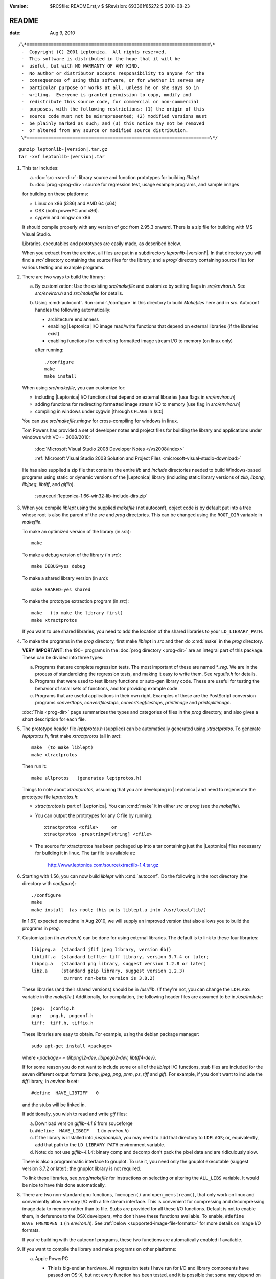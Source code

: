 :version: $RCSfile: README.rst,v $ $Revision: 693361f85272 $ $Date: 2010/08/23 15:08:52 $

.. default-role:: fs

.. _`README`:

========
 README
========

:date: Aug 9, 2010

::

   /\*====================================================================\*
    -  Copyright (C) 2001 Leptonica.  All rights reserved.
    -  This software is distributed in the hope that it will be
    -  useful, but with NO WARRANTY OF ANY KIND.
    -  No author or distributor accepts responsibility to anyone for the
    -  consequences of using this software, or for whether it serves any
    -  particular purpose or works at all, unless he or she says so in
    -  writing.  Everyone is granted permission to copy, modify and
    -  redistribute this source code, for commercial or non-commercial
    -  purposes, with the following restrictions: (1) the origin of this
    -  source code must not be misrepresented; (2) modified versions must
    -  be plainly marked as such; and (3) this notice may not be removed
    -  or altered from any source or modified source distribution.
    \*====================================================================\*/

.. parsed-literal::

   gunzip leptonlib-|version|.tar.gz
   tar -xvf leptonlib-|version|.tar

1. This tar includes:

   (a) :doc:`src <src-dir>`: library source and function prototypes for
       building `liblept`

   (b) :doc:`prog <prog-dir>`: source for regression test, usage example
       programs, and sample images

   for building on these platforms:

   * Linux on x86 (i386) and AMD 64 (x64)

   * OSX (both powerPC and x86).

   * cygwin and mingw on x86

   It should compile properly with any version of gcc from 2.95.3
   onward.  There is a zip file for building with MS Visual Studio.

   Libraries, executables and prototypes are easily made, as described below.

   When you extract from the archive, all files are put in a
   subdirectory `leptonlib-`\ |versionF|. In that directory you will
   find a `src/` directory containing the source files for the library,
   and a `prog/` directory containing source files for various testing
   and example programs.

#. There are two ways to build the library:

   (a) By customization: Use the existing `src/makefile` and customize
       by setting flags in `src/environ.h`.  See `src/environ.h` and
       `src/makefile` for details.

   (#) Using :cmd:`autoconf`.  Run :cmd:`./configure` in this directory
       to build `Makefiles` here and in `src`.  Autoconf handles the
       following automatically:

       * architecture endianness

       * enabling |Leptonica| I/O image read/write functions that
         depend on external libraries (if the libraries exist)

       * enabling functions for redirecting formatted image stream I/O
         to memory (on linux only)

       after running::

          ./configure
          make
          make install

   When using `src/makefile`, you can customize for:

   * including |Leptonica| I/O functions that depend on external
     libraries [use flags in `src/environ.h`]

   * adding functions for redirecting formatted image stream I/O
     to memory [use flag in `src/environ.h`]

   * compiling in windows under cygwin [through ``CFLAGS`` in
     ``$CC``]

   You can use `src/makefile.mingw` for cross-compiling for windows in
   linux.

   Tom Powers has provided a set of developer notes and project files
   for building the library and applications under windows with VC++
   2008/2010:

      :doc:`Microsoft Visual Studio 2008 Developer Notes
      </vs2008/index>`

      :ref:`Microsoft Visual Studio 2008 Solution and Project Files
      <microsoft-visual-studio-download>`

   He has also supplied a zip file that contains the entire `lib` and
   `include` directories needed to build Windows-based programs using
   static or dynamic versions of the |Leptonica| library (including
   static library versions of `zlib`, `libpng`, `libjpeg`, `libtiff`,
   and `giflib`).

      :sourceurl:`leptonica-1.66-win32-lib-include-dirs.zip`

#. When you compile `liblept` using the supplied `makefile` (not
   autoconf), object code is by default put into a tree whose root is
   also the parent of the `src` and `prog` directories.  This can be
   changed using the ``ROOT_DIR`` variable in `makefile`.

   To make an optimized version of the library (in `src`)::

      make

   To make a debug version of the library (in `src`)::

      make DEBUG=yes debug

   To make a shared library version (in `src`)::

      make SHARED=yes shared

   To make the prototype extraction program (in `src`)::

      make   (to make the library first)
      make xtractprotos

   If you want to use shared libraries, you need to add the location of
   the shared libraries to your ``LD_LIBRARY_PATH``.

#. To make the programs in the `prog` directory, first make `liblept` in
   `src` and then do :cmd:`make` in the `prog` directory.

   **VERY IMPORTANT**: the 190+ programs in the :doc:`prog directory
   <prog-dir>` are an integral part of this package.  These can be
   divided into three types:

   (a) Programs that are complete regression tests.  The most important
       of these are named `\*_reg`.  We are in the process of
       standardizing the regression tests, and making it easy to write
       them.  See `regutils.h` for details.

   (#) Programs that were used to test library functions or auto-gen
       library code.  These are useful for testing the behavior of small
       sets of functions, and for providing example code.

   (#) Programs that are useful applications in their own right.
       Examples of these are the PostScript conversion programs
       `converttops`, `convertfilestops`, `convertsegfilestops`,
       `printimage` and `printsplitimage`.

   :doc:`This <prog-dir>` page summarizes the types and categories of
   files in the `prog` directory, and also gives a short description for
   each file.

#. The prototype header file `leptprotos.h` (supplied) can be
   automatically generated using `xtractprotos`. To generate
   `leptprotos.h`, first make `xtractprotos` (all in `src`)::

      make  (to make liblept)
      make xtractprotos

   Then run it::

      make allprotos   (generates leptprotos.h)

   Things to note about `xtractprotos`, assuming that you are developing
   in |Leptonica| and need to regenerate the prototype file
   `leptprotos.h`:

   * `xtractprotos` is part of |Leptonica|.  You can :cmd:`make` it in
     either `src` or `prog` (see the `makefile`).

   * You can output the prototypes for any C file by running::

        xtractprotos <cfile>     or
        xtractprotos -prestring=[string] <cfile>

   * The source for xtractprotos has been packaged up into a tar
     containing just the |Leptonica| files necessary for building it
     in linux.  The tar file is available at:

        http://www.leptonica.com/source/xtractlib-1.4.tar.gz

#. Starting with 1.56, you can now build `liblept` with :cmd:`autoconf`.
   Do the following in the root directory (the directory with
   `configure`)::

      ./configure
      make
      make install  (as root; this puts liblept.a into /usr/local/lib/)

   In 1.67, expected sometime in Aug 2010, we will supply an improved
   version that also allows you to build the programs in `prog`.

#. Customization (in `environ.h`) can be done for using external
   libraries.  The default is to link to these four libraries::

      libjpeg.a  (standard jfif jpeg library, version 6b))
      libtiff.a  (standard Leffler tiff library, version 3.7.4 or later;
      libpng.a   (standard png library, suggest version 1.2.8 or later)
      libz.a     (standard gzip library, suggest version 1.2.3)
                  current non-beta version is 3.8.2)

   These libraries (and their shared versions) should be in `/usr/lib`.
   (If they're not, you can change the ``LDFLAGS`` variable in the
   `makefile`.)  Additionally, for compilation, the following header
   files are assumed to be in `/usr/include`::

      jpeg:  jconfig.h
      png:   png.h, pngconf.h
      tiff:  tiff.h, tiffio.h

   These libraries are easy to obtain.  For example, using the
   debian package manager::

      sudo apt-get install <package>

   where `<package> = {libpng12-dev, libjpeg62-dev, libtiff4-dev}`.

   If for some reason you do not want to include some or all of the
   `liblept` I/O functions, stub files are included for the seven
   different output formats (`bmp`, `jpeg`, `png`, `pnm`, `ps`, `tiff`
   and `gif`).  For example, if you don't want to include the `tiff`
   library, in `environ.h` set::

      #define  HAVE_LIBTIFF   0

   and the stubs will be linked in.

   If additionally, you wish to read and write `gif` files:

   (a) Download version `giflib-4.1.6` from souceforge

   (#) ``#define  HAVE_LIBGIF   1``  (in `environ.h`)

   (#) If the library is installed into `/usr/local/lib`, you may need
       to add that directory to ``LDFLAGS``; or, equivalently, add that
       path to the ``LD_LIBRARY_PATH`` environment variable.

   (#) Note: do not use `giflib-4.1.4`: binary comp and decomp don't
       pack the pixel data and are ridiculously slow.

   There is also a programmatic interface to gnuplot.  To use it, you
   need only the gnuplot executable (suggest version 3.7.2 or later);
   the gnuplot library is not required.

   To link these libraries, see `prog/makefile` for instructions on
   selecting or altering the ``ALL_LIBS`` variable.  It would be nice to
   have this done automatically.

#. There are two non-standard gnu functions, ``fmemopen()`` and
   ``open_memstream()``, that only work on linux and conveniently allow
   memory I/O with a file stream interface.  This is convenient for
   compressing and decompressing image data to memory rather than to
   file.  Stubs are provided for all these I/O functions.  Default is
   not to enable them, in deference to the OSX developers, who don't
   have these functions available.  To enable, ``#define HAVE_FMEMOPEN
   1`` (in `environ.h`).  See :ref:`below
   <supported-image-file-formats>` for more details on image I/O
   formats.

   If you're building with the autoconf programs, these two functions are
   automatically enabled if available.

#.  If you want to compile the library and make programs on other platforms:

    (a) Apple PowerPC

        * This is big-endian hardware.  All regression tests I have run
          for I/O and library components have passed on OS-X, but not
          every function has been tested, and it is possible that some
          may depend on byte ordering.  Please let me know if you find
          any problems.  The endian variable is set automatically, so it
          should compile and run properly, thanks to a little program
          (`endiantest.c`, courtesy of Bill Janssen) that sets
          ``$CPPFLAGS`` to define ``-DL_BIG_ENDIAN`` in both
          `src/makefile` and `prog/makefile`.

        * For program development, ``make xtractprotos`` in `src` to
          generate a mac-compatible version

    (#) Windows via `MinGW <http://www.mingw.org/>`_ (cross-compilation)

        You can build a windows-compatible version of `liblebt` from
        linux.  Use `makefile.mingw` and see the usage notes at the top
        of that file.  You can then build executables in `prog`; see the
        notes in `prog/makefile.mingw`.  I have not yet succeeded in
        making static executables this way, but others have.

    (#) Windows via `Cygwin <http://cygwin.com/>`_

        A default download of Cygwin, with full 'install' of the devel
        (for gnu make, gcc, etc) and graphics (for libjpeg, libtiff,
        libpng, libz) groups provides enough libraries and programs to
        compile `liblebt` `src` and make the `.exe` execuables in the
        `prog` directory.

        Make the following changes to the `src/makefile`:

        i. use the ``$CC`` with ``_CYGWIN_ENVIRON``

        #. for program development, where you want to automatically
           extract protos with `xtractprotos`, add `.exe` appropriately

        Make the following changes to the `prog/makefile`:

           remove ``-fPIC`` from ``$CC``

    (#) Windows via MS VC++

        Tom Powers has written an extensive set of :doc:`notes
        </vs2008/index>` for building the library and executables under
        MS Visual Studio 2008/2010. You can download the vs2008 package
        from the :ref:`download page <microsoft-visual-studio-download>`
        or from http://code.google.com/p/leptonica.

#. Provides for your own memory management (allocator, deallocator).
   For ``PIX``, which tend to be large, the alloc/dealloc functions can
   be set programmatically.  For all other structs and arrays, the
   allocators are specified in `environ.h`.  Default functions are
   ``malloc()`` and ``free()``.  We have also provided a sample custom
   allocator/deallocator in `pixalloc.c`.

#. Unlike many other open source packages, |Leptonica| uses packed data
   for images with all bit/pixel (bpp) depths, allowing us to process
   pixels in parallel. For example, rasterops works on all depths with
   32-bit parallel operations throughout.  |Leptonica| is also
   explicitly configured to work on both little-endian and big-endian
   hardware.  RGB image pixels are always stored in 32-bit words, and a
   few special functions are provided for scaling and rotation of RGB
   images that have been optimized by making explicit assumptions about
   the location of the R, G and B components in the 32-bit pixel. In
   such cases, the restriction is documented in the function header.
   The in-memory data structure used throughout |Leptonica| to hold the
   packed data is a ``PIX``, which is defined and documented in `pix.h`.

#. This is a source for a clean, fast implementation of
   :doc:`rasterops`. Besides reading that page you should also look
   directly at the source code. The low-level code is in `roplow.c` and
   `ropiplow.c`, and an interface is given in `rop.c` to the simple
   ``PIX`` image data structure.

#. This is a source for efficient implementations of
   :doc:`binary-morphology` and :doc:`grayscale-morphology`. Besides
   reading those pages you should also look directly at the source code.

   Binary morphology is implemented two ways:

   (a) Successive full image rasterops for arbitrary structuring
       elements (Sels)

   (b) Destination word accumulation (dwa) for specific Sels.  This code
       is automatically generated.  See, for example, the code in
       `fmorphgen.1.c` and `fmorphgenlow.1.c`.  These files were generated
       by running the program `prog/fmorphautogen.c`. Results can be
       checked by comparing dwa and full image rasterops; e.g.,
       `prog/fmorphauto_reg.c`.

   Method (b) is considerably faster than (a), which is the reason we've
   gone to the effort of supporting the use of this method for all Sels.
   We also support two different boundary conditions for erosion.

   Similarly, dwa code for the general hit-miss transform can be
   auto-generated from an array of hit-miss Sels.  When
   `prog/fhmtautogen.c` is compiled and run, it generates the dwa C code
   in `fhmtgen.1.c` and `fhmtgenlow.1.c`.  These files can then be
   compiled into the libraries or into other programs.  Results can be
   checked by comparing dwa and rasterop results; e.g.,
   `prog/fhmtauto_reg.c`.

   Several functions with simple parsers are provided to execute a
   sequence of morphological operations (plus binary rank reduction and
   replicative expansion). See `morphseq.c`.

   The structuring element is represented by a simple Sel data structure
   defined in `morph.h`.  We provide (at least) seven ways to generate
   Sels in `sel1.c`, and several simple methods to generate hit-miss
   Sels for pattern finding in `selgen.c`.

   We also give a fast implementation of grayscale morphology for brick
   structuring elements (i.e., Sels that are separable into linear
   horizontal and vertical elements).  This uses the :ref:`van
   Herk/Gil-Werman algorithm <van-herk-gil-werman>` that performs the
   calculations in a time that is independent of the size of the Sels.
   Implementations of tophat and hdome are also given.  The low-level
   code is in `graymorphlow.c`.

   In use, the most common morphological Sels are separable bricks, of
   dimension n x m (where either n or m, but not both, is commonly 1).
   Accordingly, we provide separable morphological operations on brick
   Sels, using for binary both rasterops and dwa, and for grayscale, the
   fast van Herk/Gil-Werman method.  Parsers are provided for a sequence
   of separable binary (rasterop and dwa) and grayscale brick
   morphological operations, in `morphseq.c`.  The main advantage in
   using the parsers is that you don't have to create and destroy Sels,
   or do any of the intermediate image bookkeeping.

   We also give composable separable brick functions for binary images,
   for both rasterop and dwa.  These decompose each of the linear
   operations into a sequence of two operations at different scales,
   reducing the operation count to a sum of decomposition factors,
   rather than the (un-decomposed) product of factors.  As always,
   parsers are provided for a sequence of such operations.

   Finally, we provide grayscale rank order filters for brick filters.
   The rank order filter is a generalization of grayscale morphology
   to select the rank valued pixel (rather than the min or max).
   A color rank order filter applies the grayscale rank operation
   independently to each of the (r,g,b) components.

#. This is also a source for simple and relatively efficient
   implementations of :doc:`image scaling <scaling>`, :ref:`shear
   <rotation-by-shear>` and :doc:`rotation <rotation>`.

   There are many different scaling operations in `liblebt`, some of
   which are listed here.  Grayscale and color image scaling are done by
   sampling, lowpass filtering followed by sampling, area mapping, and
   linear interpolation.  Scaling operations with antialiased sampling,
   area mapping, and linear interpolation are limited to 2, 4 and 8 bpp
   gray, 24 bpp full RGB color, and 2, 4 and 8 bpp colormapped (bpp ==
   bits/pixel).  Scaling operations with simple sampling can be done at
   1, 2, 4, 8, 16 and 32 bpp.  Linear interpolation is slower but gives
   better results, especially for upsampling.  For moderate
   downsampling, best results are obtained with area mapping scaling.
   With very high downsampling, either area mapping or antialias
   sampling (lowpass filter followed by sampling) give good results.
   Fast area map with power-of-2 reduction are also provided.  Optional
   sharpening after resampling is provided to improve appearance by
   reducing the visual effect of averaging across sharp boundaries.

   For fast analysis of grayscale and color images, it is useful to
   have integer subsampling combined with pixel depth reduction.
   RGB color images can thus be converted to low-resolution
   grayscale and binary images. 

   For binary scaling, the dest pixel can be selected from the
   closest corresponding source pixel.  For the special case of 
   power-of-2 binary reduction, low-pass rank-order filtering can be
   done in advance.  Isotropic integer expansion is done by pixel
   replication.

   We also provide 2x, 3x, 4x, 6x, 8x, and 16x scale-to-gray reduction
   on binary images, to produce high quality reduced grayscale images.
   These are integrated into a scale-to-gray function with arbitrary
   reduction.

   Conversely, we have special 2x and 4x scale-to-binary expansion
   on grayscale images, using linear interpolation on grayscale
   raster line buffers followed by either thresholding or dithering.  

   There are also some depth converters (without scaling), such
   as unpacking operations from 1 bpp to grayscale, and thresholding
   and dithering operations from grayscale to 1, 2 and 4 bpp.

   Image shear has no bpp constraints.  We provide horizontal
   and vertical shearing about an arbitrary point (really, a line),
   both in-place and from source to dest.

   There are three different types of general image rotators:

   a.  Grayscale rotation using area mapping

       * ``pixRotateAM()`` for 8 bit gray and 24 bit color, about center

       * ``pixRotateAMCorner()`` for 8 bit gray, about image UL corner

       * ``pixRotateAMColorFast()`` for faster 24 bit color, about
         center

   b.  Rotation of an image of arbitrary bit depth, using either 2 or 3
       shears.  These rotations can be done about an arbitrary point,
       and they can be either from source to dest or in-place; e.g.

       * ``pixRotateShear()``

       * ``pixRotateShearIP()``

   c.  Rotation by sampling.  This can be used on images of arbitrary
       depth, and done about an arbitrary point.  Colormaps are
       retained.

   The area mapping rotations are slower and more accurate, because each
   new pixel is composed using an average of four neighboring pixels in
   the original image; this is sometimes also called "antialiasing".
   Very fast color area mapping rotation is provided.  The low-level
   code is in `rotateamlow.c`.

   The shear rotations are much faster, and work on images of arbitrary
   pixel depth, but they just move pixels around without doing any
   averaging.  The ``pixRotateShearIP()`` operates on the image
   in-place.

   We also provide orthogonal rotators (90, 180, 270 degree; left-right
   flip and top-bottom flip) for arbitrary image depth.  And we provide
   implementations of affine, projective and bilinear transforms, with
   both sampling (for speed) and interpolation (for antialiasing).

#. We provide a number of fast sequential algorithms, including binary
   and grayscale :doc:`seedfill <filling>`, and the :ref:`distance
   function <distance-function-within-connected-components>` for a
   binary image.  The most efficient binary seedfill is
   ``pixSeedfill()``, which uses Vincent's algorithm to iterate raster-
   and antiraster-ordered propagation, and can be used for either 4- or
   8-connected fills.  Similar raster/antiraster sequential algorithms
   are used to generate a distance map from a binary image, and for
   grayscale seedfill.  We also use Heckbert's stack-based filling
   algorithm for identifying 4- and 8-connected components in a binary
   image.  A fast implementation of the :ref:`watershed transform
   <watershed-transform-seeded-images>`, using a priority queue, is
   included.

#. A few simple :doc:`image enhancement <enhancement>` routines for
   grayscale and color images have been provided.  These include
   intensity mapping with gamma correction and contrast enhancement, as
   well as edge sharpening, smoothing, and hue and saturation
   modification.

#. A number of standard image processing operations are also included,
   such as :doc:`block convolution <convolution>`, :ref:`binary block
   rank filtering
   <binary-rank-order-and-median-filter-using-accumulator>`, grayscale
   and rgb rank order filtering, and edge and local minimum/maximum
   extraction.  Generic convolution is included, for both separable and
   non-separable kernels, using float arrays in the ``PIX``.

   .. _readme-document-image-analysis-applications:

#. Some functions have been included specifically to help with
   :doc:`document image analysis <document-image-analysis>`.  These
   include :doc:`skew <skew-measurement>` and text orientation
   detection; page segmentation; baseline finding for text; unsupervised
   classification of connected components, characters and words;
   :doc:`dewarping camera images <dewarping>`, and digit recognition.

   .. _supported-image-file-formats:

#. Some facilities have been provided for image input and output.  This
   is of course required to build executables that handle images, and
   many examples of such programs, most of which are for testing, can be
   built in the `prog` directory.  Functions have been provided to allow
   reading and writing of files in `JPEG`, `PNG`, `TIFF`, `BMP`, `PNM`
   and `GIF` formats.  These formats were chosen for the following
   reasons:

   * `JFIF` `JPEG` is the standard method for lossy compression of
     grayscale and color images.  It is supported natively in all
     browsers, and uses a good open source compression library.
     Decompression is supported by the rasterizers in `PS` and `PDF`,
     for level 2 and above.  It has a progressive mode that compresses
     about 10% better than standard, but is considerably slower to
     decompress.  See `jpegio.c`.

   * `PNG` is the standard method for lossless compression of binary,
     grayscale and color images.  It is supported natively in all
     browsers, and uses a good open source compression library (`zlib`).
     It is superior in almost every respect to `GIF` (which, until
     recently, contained proprietary LZW compression). See `pngio.c`.

   * `TIFF` is a common interchange format, which supports different
     depths, colormaps, etc., and also has a relatively good and widely
     used binary compression format (CCITT Group 4).  Decompression of
     G4 is supported by rasterizers in `PS` and `PDF`, level 2 and
     above.  G4 compresses better than `PNG` for most text and line art
     images, but it does quite poorly for halftones.  It has good and
     stable support by Leffler's open source library, which is clean and
     small.  `TIFF` also supports multipage images through a directory
     structure. See `tiffio.c`.

   * `BMP` has (until recently) had no compression. It is a simple
     format with colormaps that requires no external libraries.  It is
     commonly used because it is a Microsoft standard, but has little
     besides simplicity to recommend it. See `bmpio.c`.

   * `PNM` is a very simple, old format that still has surprisingly wide
     use in the image processing community.  It does not support
     compression or colormaps, but it does support binary, grayscale and
     rgb images.  Like `BMP`, the implementation is simple and requires
     no external libraries.  See `pnmio.c`.

   * `GIF` is still widely used in the world.  With the expiration of
     the LZW patent, it is practical to add support for `GIF` files.
     The open source `GIF` library is relatively incomplete and
     unsupported (because of the Sperry-Rand-Burroughs-Univac patent
     history). See `gifio.c`.

   Here's a summary of compression support and limitations:

   * All formats except `JPEG` support 1 bpp binary.

   * All formats support 8 bpp grayscale (`GIF` must have a colormap).

   * All formats except `GIF` support 24 bpp rgb color.

   * All formats except `PNM` support 8 bpp colormap. 

   * `PNG` and `PNM` support 2 and 4 bpp images.

   * `PNG` supports 2 and 4 bpp colormap, and 16 bpp without colormap.

   * `PNG`, `JPEG`, `TIFF` and `GIF` support image compression; `PNM`
     and `BMP` do not.

   Use `prog/ioformats_reg` for a regression test on all but `GIF`.  Use
   `prog/gifio_reg` for testing `GIF`.

   We also provide wrappers for `PS` output, from all types of input
   images.  The output can be either uncompressed or compressed with
   level 2 (ccittg4 or dct) or level 3 (flate) encoding.  You have
   flexibility for scaling and placing of images, and for printing at
   different resolutions.  You can also compose mixed raster (text,
   image) `PS`.  See `psio1.c` for examples of how to output `PS` for
   different applications.  As examples of usage, see:

   * `prog/converttops.c` for a general image --> PS conversion for
     printing. You can specify compression level (1, 2, or 3).

   * `prog/convertfilestops.c` to generate a multipage level 3
     compressed `PS` file that can then be converted to pdf with
     :cmd:`ps2pdf`.

   * `prog/convertsegfilestops.c` to generate a multipage, mixed
     raster, level 2 compressed `PS` file.

   **Note**: any or all of these I/O library calls can be stubbed out at
   compile time, using the environment variables in `environ.h`.

   For all formatted reads and writes, we support read from memory and
   write to memory.  (We cheat with `GIF`, using a file intermediary.)

   For all formats except for `TIFF`, these memory I/O functions are
   supported through ``open_memstream()`` and ``fmemopen()``, which
   only is available with the gnu C runtime library (`glibc`).
   Therefore, except for `TIFF`, you will not be able to do memory
   supported read/writes on these platforms:

      OSX, Windows, Solaris

   By default, these non-POSIX functions are disabled.  To enable memory
   I/O for image formatted read/writes, see `environ.h`.

   We also provide colormap removal for conversion to 8 bpp gray or for
   conversion to 24 bpp full color, as well as conversion from RGB to 8
   bpp grayscale.  We also provide the inverse function to colormap
   removal; namely, color quantization from 24 bpp full color to 8 bpp
   colormap with some number of colormap colors.  Several versions are
   provided, some that use a fast octree vector quantizer and others
   that use a variation of the median cut quantizer. For high-level
   interfaces, see for example: ``pixConvertRGBToColormap()``,
   ``pixOctreeColorQuant()``, ``pixOctreeQuantByPopulation()``,
   ``pixFixedOctcubeQuant256()``, and ``pixMedianCutQuant()``.

   For debugging, several ``pixDisplay*()`` functions in `writefile.c`
   are given.  Two (``pixDisplay()`` and ``pixDisplayWithTitle()``) can
   be called to display an image using one of several display programs
   (:cmd:`xv`, :cmd:`xli`, :cmd:`xzgv`, :cmd:`l_view`).  If necessary to
   fit on the screen, the image is reduced in size, with 1 bpp images
   being converted to grayscale for readability.  (This is much better
   than letting :cmd:`xv` do the reduction).  Another function,
   ``pixDisplayWrite()``, writes images to disk under control of a
   reduction/disable flag, which then allows either viewing with
   ``pixDisplayMultiple()``, or the generation of a composite image
   using, for example, ``pixaDisplayTiledAndScaled()``.  These files can
   also be gathered up into a compressed PostScript file, using
   `prog/convertfilestops`, and viewed with :cmd:`evince`, or converted
   to pdf.  Common image display programs are: :cmd:`xv`,
   :cmd:`display`, :cmd:`gthumb`, :cmd:`gqview`, :cmd:`xli`,
   :cmd:`evince`, :cmd:`gv`, :cmd:`xpdf` and :cmd:`acroread`.  The
   |Leptonica| program :cmd:`xvdisp` generates nice quality images for
   display with :cmd:`xv`.  Finally, a set of images can be saved into a
   ``PIXA`` (array of ``PIX``), specifying the eventual layout into a
   single ``PIX``, using ``pixSaveTiled*()``.

#. Simple data structures are provided for safe and
   efficient handling of arrays of numbers, strings, pointers,
   and bytes.  The generic pointer array is implemented in four ways:
   as a stack, a queue, a heap (used to implement a priority
   queue), and an array with insertion and deletion, from which
   the stack operations form a subset.  The byte array is implemented
   as a queue.  The string arrays are particularly useful for both
   parsing and composing text.  Generic lists with doubly-linked
   cons cells are also provided.

#. Examples of programs that are easily built using the library:

   * for plotting x-y data, we give a programmatic interface
     to the gnuplot program, with output to X11, png, ps or eps.
     We also allow serialization of the plot data, in a form
     such that the data can be read, the commands generated,
     and (finally) the plot constructed by running gnuplot.

   * a simple :doc:`jbig2-type classifier <jbig2>`, using various
     distance metrics between image components (correlation, rank
     hausdorff); see `prog/jbcorrelation.c`, `prog/jbrankhaus.c`.

   * a simple :doc:`color segmenter <color-segmentation>`, giving a
     smoothed image with a small number of the most significant colors.

   * a program for converting all `TIFF` images in a directory to a
     PostScript file, and a program for printing an image in any
     (supported) format to a PostScript printer.

   * converters between binary images and SVG format.

   * a bitmap font facility that allows painting text onto images.  We
     currently support one font in several sizes.  The font images and
     postscript programs for generating them are stored in
     `prog/fonts/`.

   * a binary maze game lets you generate mazes and find shortest
     paths between two arbitrary points, if such a path exists.
     You can also compute the "shortest" (i.e., least cost) path
     between points on a grayscale image.

   * a 1D barcode reader.  This is in an early stage of development,
     with little testing, and it only decodes 6 formats.

   * a utility that will :doc:`dewarp images of text <dewarping>` that
     were captured with a camera at close range.

   * see :ref:`above <readme-document-image-analysis-applications>` for
     other document image applications.

#. A deficiency of C is that no standard has been universally
   adopted for typedefs of the built-in types.  As a result,
   typedef conflicts are common, and cause no end of havoc when
   you try to link different libraries.  If you're lucky, you
   can find an order in which the libraries can be linked
   to avoid these conflicts, but the state of affairs is aggravating.

   The most common typedefs use lower case variables: ``uint8``,
   ``int8``, ...  The png library avoids typedef conflicts by
   altruistically appending ``png_`` to the type names.  Following that
   approach, |Leptonica| appends ``l_`` to the type name.  This should
   avoid just about all conflicts.  In the highly unlikely event that it
   doesn't, here's a simple way to change the type declarations
   throughout the |Leptonica| code:

   (a) customize a file `converttypes.sed` with the following lines::

       /l_uint8/s//YOUR_UINT8_NAME/g
       /l_int8/s//YOUR_INT8_NAME/g
       /l_uint16/s//YOUR_UINT16_NAME/g
       /l_int16/s//YOUR_INT16_NAME/g
       /l_uint32/s//YOUR_UINT32_NAME/g
       /l_int32/s//YOUR_INT32_NAME/g
       /l_float32/s//YOUR_FLOAT32_NAME/g
       /l_float64/s//YOUR_FLOAT64_NAME/g

   (#) in the `src` and `prog` directories:

       * if you have a version of :cmd:`sed` that does in-place
         conversion::

            sed -i -f converttypes.sed *

       * else, do something like (in csh)::

            foreach file (*)
            sed -f converttypes.sed $file > tempdir/$file
            end

   If you are using |Leptonica| with a large code base that typedefs the
   built-in types differently from |Leptonica|, just edit the typedefs
   in `environ.h`.  This should have no side-effects with other
   libraries, and no issues should arise with the location in which
   `liblebt` is included.

   For compatibility with 64 bit hardware and compilers, where necessary
   we use the typedefs in `stdint.h` to specify the pointer size (either
   4 or 8 byte).  This may not work properly if you use an ancient gcc
   compilers before 2.95.3.

#. |Leptonica| provides some compile-time control over messages and
   debug output.  Messages are of three types: error, warning and
   informational.  They are all macros, and are suppressed when
   ``NO_CONSOLE_IO`` is defined on the compile line.  Likewise, all
   debug output is conditionally compiled, within a ``#ifndef
   NO_CONSOLE_IO`` clause, so these sections are omitted when
   ``NO_CONSOLE_IO`` is defined.  For production code where no output is
   to go to stderr, compile with ``-DNO_CONSOLE_IO``.

#. |Leptonica| supports an open source `jbig2` encoder (yes, there is
   one!), which can be downloaded from:

      http://github.com/agl/jbig2enc.

   To build the encoder, use the most recent version.  This bundles
   |Leptonica| 1.63.  Once you've built the encoder, use it to compress
   a set of input image files (e.g.)::

      ./jbig2 -v -s <imagefile1 ...>  >   <jbig2_file>

   You can also generate a `pdf` wrapping for the output `jbig2`.  To do
   that, call :cmd:`jbig2` with the ``-p`` arg, which generates a symbol
   file (`output.sym`) plus a set of location files for each input image
   (`output.0000`, ...)::

      ./jbig2 -v -s -p <imagefile1 ...>

   and then generate the `pdf`::

      python pdf.py output  >  <pdf_file>

   See the usage documentation for the `jbig2` compressor at:

      http://github.com/agl/jbig2enc

   You can uncompress the `jbig2` files using :cmd:`jbig2dec`, which can
   be downloaded and built from:

      http://jbig2dec.sourceforge.net/

#. If you use |Leptonica| with other imaging libraries, you will need
   functions to convert between the ``PIX`` and other image data
   structures.  To make a ``PIX`` from other image data structures, you
   will need to understand pixel packing, pixel padding, component
   ordering and byte ordering on raster lines.  See the file `pix.h` for
   the specification of image data in the pix and
   :doc:`byte-addressing`.

#. New versions of the |Leptonica| library are released approximately 6
   times a year, and version numbers are provided for each release in
   the `makefile` and in `allheaders.h`.  Version numbers are also
   available programatically via the functions ``getLeptonlibVersion()``
   and ``getImagelibVersions()`` (in `utils.c`). All even versions from
   1.42 to 1.60 are archived at http://code.google.com/p/leptonica, as
   well as all versions after 1.60.

   A brief version chronology is maintained in :doc:`version-notes`.
   Starting with gcc 4.3.3, error warnings (``-Werror``) are given for
   minor infractions like not checking return values of built-in C
   functions.  With earlier versions of gcc, the library compiles with
   g++ or gcc without "errors".  You can expect some warnings with the
   ``-Wall`` flag.


..
   Local Variables:
   coding: utf-8
   mode: rst
   indent-tabs-mode: nil
   sentence-end-double-space: t
   fill-column: 72
   mode: auto-fill
   standard-indent: 3
   tab-stop-list: (3 6 9 12 15 18 21 24 27 30 33 36 39 42 45 48 51 54 57 60)
   End:
